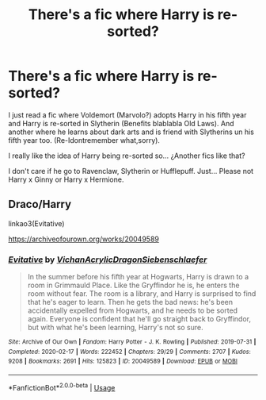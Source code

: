 #+TITLE: There's a fic where Harry is re-sorted?

* There's a fic where Harry is re-sorted?
:PROPERTIES:
:Author: Im-Bleira
:Score: 6
:DateUnix: 1590208541.0
:DateShort: 2020-May-23
:FlairText: Request
:END:
I just read a fic where Voldemort (Marvolo?) adopts Harry in his fifth year and Harry is re-sorted in Slytherin (Benefits blablabla Old Laws). And another where he learns about dark arts and is friend with Slytherins un his fifth year too. (Re-Idontremember what,sorry).

I really like the idea of Harry being re-sorted so... ¿Another fics like that?

I don't care if he go to Ravenclaw, Slytherin or Hufflepuff. Just... Please not Harry x Ginny or Harry x Hermione.


** Draco/Harry

linkao3(Evitative)

[[https://archiveofourown.org/works/20049589]]
:PROPERTIES:
:Author: stardxst32
:Score: 2
:DateUnix: 1590272655.0
:DateShort: 2020-May-24
:END:

*** [[https://archiveofourown.org/works/20049589][*/Evitative/*]] by [[https://www.archiveofourown.org/users/Vichan/pseuds/Vichan/users/AcrylicDragon/pseuds/AcrylicDragon/users/Siebenschlaefer/pseuds/Siebenschlaefer][/VichanAcrylicDragonSiebenschlaefer/]]

#+begin_quote
  In the summer before his fifth year at Hogwarts, Harry is drawn to a room in Grimmauld Place. Like the Gryffindor he is, he enters the room without fear. The room is a library, and Harry is surprised to find that he's eager to learn. Then he gets the bad news: he's been accidentally expelled from Hogwarts, and he needs to be sorted again. Everyone is confident that he'll go straight back to Gryffindor, but with what he's been learning, Harry's not so sure.
#+end_quote

^{/Site/:} ^{Archive} ^{of} ^{Our} ^{Own} ^{*|*} ^{/Fandom/:} ^{Harry} ^{Potter} ^{-} ^{J.} ^{K.} ^{Rowling} ^{*|*} ^{/Published/:} ^{2019-07-31} ^{*|*} ^{/Completed/:} ^{2020-02-17} ^{*|*} ^{/Words/:} ^{222452} ^{*|*} ^{/Chapters/:} ^{29/29} ^{*|*} ^{/Comments/:} ^{2707} ^{*|*} ^{/Kudos/:} ^{9208} ^{*|*} ^{/Bookmarks/:} ^{2691} ^{*|*} ^{/Hits/:} ^{125823} ^{*|*} ^{/ID/:} ^{20049589} ^{*|*} ^{/Download/:} ^{[[https://archiveofourown.org/downloads/20049589/Evitative.epub?updated_at=1589409640][EPUB]]} ^{or} ^{[[https://archiveofourown.org/downloads/20049589/Evitative.mobi?updated_at=1589409640][MOBI]]}

--------------

*FanfictionBot*^{2.0.0-beta} | [[https://github.com/tusing/reddit-ffn-bot/wiki/Usage][Usage]]
:PROPERTIES:
:Author: FanfictionBot
:Score: 3
:DateUnix: 1590272672.0
:DateShort: 2020-May-24
:END:
